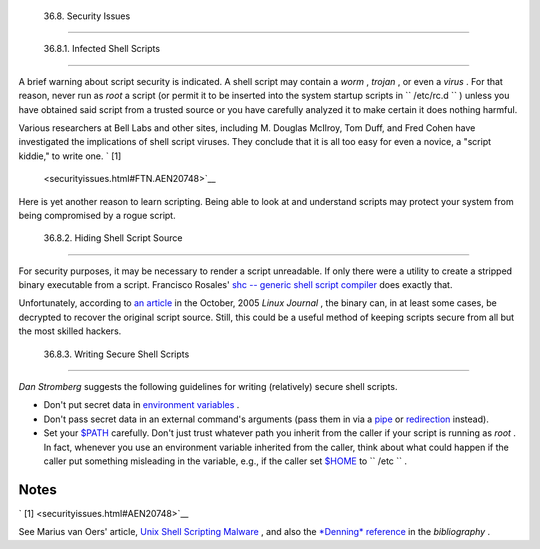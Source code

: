 
  36.8. Security Issues
======================


  36.8.1. Infected Shell Scripts
-------------------------------

A brief warning about script security is indicated. A shell script may
contain a *worm* , *trojan* , or even a *virus* . For that reason, never
run as *root* a script (or permit it to be inserted into the system
startup scripts in ``       /etc/rc.d      `` ) unless you have obtained
said script from a trusted source or you have carefully analyzed it to
make certain it does nothing harmful.

Various researchers at Bell Labs and other sites, including M. Douglas
McIlroy, Tom Duff, and Fred Cohen have investigated the implications of
shell script viruses. They conclude that it is all too easy for even a
novice, a "script kiddie," to write one. ` [1]
 <securityissues.html#FTN.AEN20748>`__

Here is yet another reason to learn scripting. Being able to look at and
understand scripts may protect your system from being compromised by a
rogue script.



  36.8.2. Hiding Shell Script Source
-----------------------------------

For security purposes, it may be necessary to render a script
unreadable. If only there were a utility to create a stripped binary
executable from a script. Francisco Rosales' `shc -- generic shell
script compiler <http://www.datsi.fi.upm.es/~frosal/sources/>`__ does
exactly that.

Unfortunately, according to `an
article <http://www.linuxjournal.com/article/8256>`__ in the October,
2005 *Linux Journal* , the binary can, in at least some cases, be
decrypted to recover the original script source. Still, this could be a
useful method of keeping scripts secure from all but the most skilled
hackers.



  36.8.3. Writing Secure Shell Scripts
-------------------------------------

*Dan Stromberg* suggests the following guidelines for writing
(relatively) secure shell scripts.

-  Don't put secret data in `environment
   variables <othertypesv.html#ENVREF>`__ .

-  Don't pass secret data in an external command's arguments (pass them
   in via a `pipe <special-chars.html#PIPEREF>`__ or
   `redirection <io-redirection.html#IOREDIRREF>`__ instead).

-  Set your `$PATH <internalvariables.html#PATHREF>`__ carefully. Don't
   just trust whatever path you inherit from the caller if your script
   is running as *root* . In fact, whenever you use an environment
   variable inherited from the caller, think about what could happen if
   the caller put something misleading in the variable, e.g., if the
   caller set `$HOME <internalvariables.html#HOMEDIRREF>`__ to
   ``         /etc        `` .



Notes
~~~~~


` [1]  <securityissues.html#AEN20748>`__

See Marius van Oers' article, `Unix Shell Scripting
Malware <http://www.virusbtn.com/magazine/archives/200204/malshell.xml>`__
, and also the `*Denning* reference <biblio.html#DENNINGREF>`__ in the
*bibliography* .



